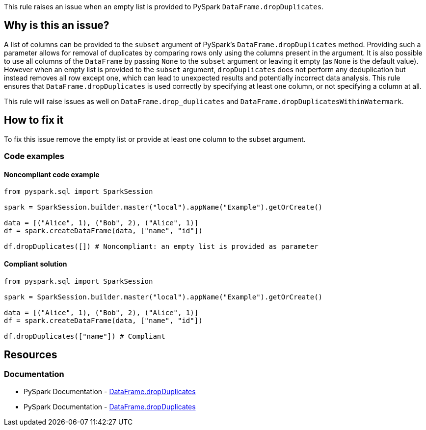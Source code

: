 This rule raises an issue when an empty list is provided to PySpark `DataFrame.dropDuplicates`.

== Why is this an issue?

A list of columns can be provided to the `subset` argument of PySpark's `DataFrame.dropDuplicates` method.
Providing such a parameter allows for removal of duplicates by comparing rows only using the columns present in the argument.
It is also possible to use all columns of the `DataFrame` by passing `None` to the `subset` argument or leaving it empty (as `None` is the default value).
However when an empty list is provided to the `subset` argument, `dropDuplicates` does not perform any deduplication but instead removes all row except one, 
which can lead to unexpected results and potentially incorrect data analysis. 
This rule ensures that `DataFrame.dropDuplicates` is used correctly by specifying at least one column, or not specifying a column at all.

This rule will raise issues as well on `DataFrame.drop_duplicates` and `DataFrame.dropDuplicatesWithinWatermark`.

== How to fix it

To fix this issue remove the empty list or provide at least one column to the subset argument.

=== Code examples

==== Noncompliant code example

[source,python,diff-id=1,diff-type=noncompliant]
----
from pyspark.sql import SparkSession

spark = SparkSession.builder.master("local").appName("Example").getOrCreate()

data = [("Alice", 1), ("Bob", 2), ("Alice", 1)]
df = spark.createDataFrame(data, ["name", "id"])

df.dropDuplicates([]) # Noncompliant: an empty list is provided as parameter
----

==== Compliant solution

[source,python,diff-id=1,diff-type=compliant]
----
from pyspark.sql import SparkSession

spark = SparkSession.builder.master("local").appName("Example").getOrCreate()

data = [("Alice", 1), ("Bob", 2), ("Alice", 1)]
df = spark.createDataFrame(data, ["name", "id"])

df.dropDuplicates(["name"]) # Compliant
----

== Resources
=== Documentation

* PySpark Documentation - https://spark.apache.org/docs/latest/api/python/reference/pyspark.sql/api/pyspark.sql.DataFrame.dropDuplicates.html[DataFrame.dropDuplicates] 
* PySpark Documentation - https://spark.apache.org/docs/latest/api/python/reference/pyspark.sql/api/pyspark.sql.DataFrame.dropDuplicatesWithinWatermark.html[DataFrame.dropDuplicates] 

ifdef::env-github,rspecator-view[]
=== Implementation Specification

=== Message

Provide an adequate parameter.

=== Highlighting

The main location is the method `dropDuplicates` and the secondary location is the empty list literal.

=== Quickfix

We can simply remove the empty list literal if it is directly provided to the method or change it to `None` (this could be done also when a variable is provided as argument.
Quick fix message: `Remove this empty list.`, or `Replace this empty list with None.`

endif::env-github,rspecator-view[]
